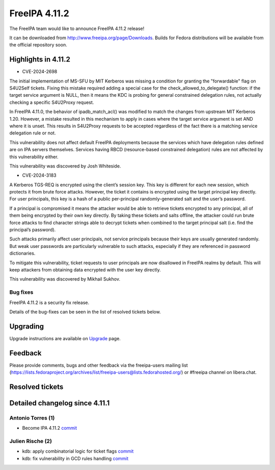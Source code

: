 FreeIPA 4.11.2
==============

.. raw:: mediawiki

   {{ReleaseDate|2024-10-06}}

The FreeIPA team would like to announce FreeIPA 4.11.2 release!

It can be downloaded from http://www.freeipa.org/page/Downloads. Builds
for Fedora distributions will be available from the official repository
soon.

.. _highlights_in_4.11.2:

Highlights in 4.11.2
--------------------

-  CVE-2024-2698

The initial implementation of MS-SFU by MIT Kerberos was missing a
condition for granting the "forwardable" flag on S4U2Self tickets.
Fixing this mistake required adding a special case for the
check_allowed_to_delegate() function: if the target service argument is
NULL, then it means the KDC is probing for general constrained
delegation rules, not actually checking a specific S4U2Proxy request.

In FreeIPA 4.11.0, the behavior of ipadb_match_acl() was modified to match
the changes from upstream MIT Kerberos 1.20. However, a mistake resulted
in this mechanism to apply in cases where the target service argument is
set AND where it is unset. This results in S4U2Proxy requests to be
accepted regardless of the fact there is a matching service delegation
rule or not.

This vulnerability does not affect default FreeIPA
deployments because the services which have delegation rules defined are
on IPA servers themselves. Services having RBCD (resource-based
constrained delegation) rules are not affected by this vulnerability
either.

This vulnerability was discovered by Josh Whiteside.

-  CVE-2024-3183

A Kerberos TGS-REQ is encrypted using the client’s session key. This key
is different for each new session, which protects it from brute force
attacks. However, the ticket it contains is encrypted using the target
principal key directly. For user principals, this key is a hash of a
public per-principal randomly-generated salt and the user’s password.

If a principal is compromised it means the attacker would be able to
retrieve tickets encrypted to any principal, all of them being encrypted
by their own key directly. By taking these tickets and salts offline,
the attacker could run brute force attacks to find character strings
able to decrypt tickets when combined to the target principal salt (i.e.
find the principal’s password).

Such attacks primarily affect user principals, not service principals because their keys are usually
generated randomly. But weak user passwords are particularly vulnerable
to such attacks, especially if they are referenced in password
dictionaries.

To mitigate this vulnerability, ticket requests to user
principals are now disallowed in FreeIPA realms by default. This will
keep attackers from obtaining data encrypted with the user key directly.

This vulnerability was discovered by Mikhail Sukhov.

.. _bug_fixes:

Bug fixes
~~~~~~~~~

FreeIPA 4.11.2 is a security fix release.

Details of the bug-fixes can be seen in the list of resolved tickets
below.

Upgrading
---------

Upgrade instructions are available on
`Upgrade <https://www.freeipa.org/page/Upgrade>`__ page.

Feedback
--------

Please provide comments, bugs and other feedback via the freeipa-users
mailing list
(https://lists.fedoraproject.org/archives/list/freeipa-users@lists.fedorahosted.org/)
or #freeipa channel on libera.chat.

.. _resolved_tickets:

Resolved tickets
----------------

.. _detailed_changelog_since_4.11.1:

Detailed changelog since 4.11.1
-------------------------------

.. _antonio_torres_1:

Antonio Torres (1)
~~~~~~~~~~~~~~~~~~

-  Become IPA 4.11.2
   `commit <https://pagure.io/freeipa/c/66fd76a9f36213cb4e2bb41bf44653f15af26d6c>`__

.. _julien_rische_2:

Julien Rische (2)
~~~~~~~~~~~~~~~~~

-  kdb: apply combinatorial logic for ticket flags
   `commit <https://pagure.io/freeipa/c/3793bc6d9b167da65e4718a2681794aba0257fe5>`__
-  kdb: fix vulnerability in GCD rules handling
   `commit <https://pagure.io/freeipa/c/8dac50c0b624b4284ed67d58addcbbb98692675d>`__
